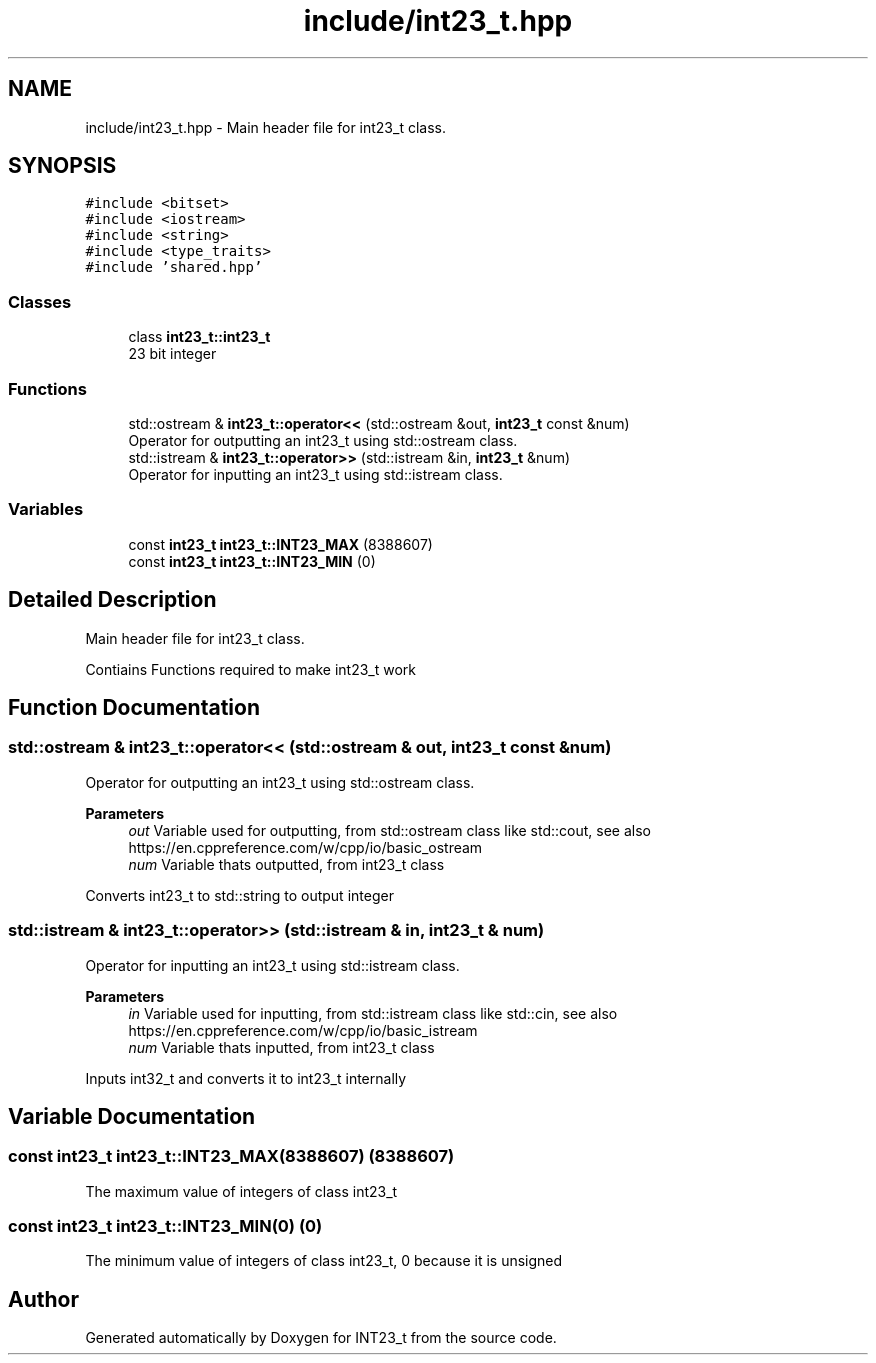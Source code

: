 .TH "include/int23_t.hpp" 3 "INT23_t" \" -*- nroff -*-
.ad l
.nh
.SH NAME
include/int23_t.hpp \- Main header file for int23_t class\&.  

.SH SYNOPSIS
.br
.PP
\fC#include <bitset>\fP
.br
\fC#include <iostream>\fP
.br
\fC#include <string>\fP
.br
\fC#include <type_traits>\fP
.br
\fC#include 'shared\&.hpp'\fP
.br

.SS "Classes"

.in +1c
.ti -1c
.RI "class \fBint23_t::int23_t\fP"
.br
.RI "23 bit integer "
.in -1c
.SS "Functions"

.in +1c
.ti -1c
.RI "std::ostream & \fBint23_t::operator<<\fP (std::ostream &out, \fBint23_t\fP const &num)"
.br
.RI "Operator for outputting an int23_t using std::ostream class\&. "
.ti -1c
.RI "std::istream & \fBint23_t::operator>>\fP (std::istream &in, \fBint23_t\fP &num)"
.br
.RI "Operator for inputting an int23_t using std::istream class\&. "
.in -1c
.SS "Variables"

.in +1c
.ti -1c
.RI "const \fBint23_t\fP \fBint23_t::INT23_MAX\fP (8388607)"
.br
.ti -1c
.RI "const \fBint23_t\fP \fBint23_t::INT23_MIN\fP (0)"
.br
.in -1c
.SH "Detailed Description"
.PP 
Main header file for int23_t class\&. 

Contiains Functions required to make int23_t work 
.SH "Function Documentation"
.PP 
.SS "std::ostream & int23_t::operator<< (std::ostream & out, \fBint23_t\fP const & num)"

.PP
Operator for outputting an int23_t using std::ostream class\&. 
.PP
\fBParameters\fP
.RS 4
\fIout\fP Variable used for outputting, from std::ostream class like std::cout, see also https://en.cppreference.com/w/cpp/io/basic_ostream 
.br
\fInum\fP Variable thats outputted, from int23_t class
.RE
.PP
Converts int23_t to std::string to output integer 
.SS "std::istream & int23_t::operator>> (std::istream & in, \fBint23_t\fP & num)"

.PP
Operator for inputting an int23_t using std::istream class\&. 
.PP
\fBParameters\fP
.RS 4
\fIin\fP Variable used for inputting, from std::istream class like std::cin, see also https://en.cppreference.com/w/cpp/io/basic_istream 
.br
\fInum\fP Variable thats inputted, from int23_t class
.RE
.PP
Inputs int32_t and converts it to int23_t internally 
.SH "Variable Documentation"
.PP 
.SS "const int23_t int23_t::INT23_MAX(8388607) (8388607)"
The maximum value of integers of class int23_t 
.SS "const int23_t int23_t::INT23_MIN(0) (0)"
The minimum value of integers of class int23_t, 0 because it is unsigned 
.SH "Author"
.PP 
Generated automatically by Doxygen for INT23_t from the source code\&.
